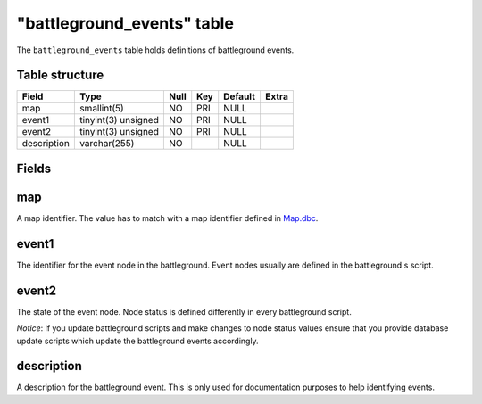 .. _db-world-battleground-events:

============================
"battleground\_events" table
============================

The ``battleground_events`` table holds definitions of battleground
events.

Table structure
---------------

+---------------+-----------------------+--------+-------+-----------+---------+
| Field         | Type                  | Null   | Key   | Default   | Extra   |
+===============+=======================+========+=======+===========+=========+
| map           | smallint(5)           | NO     | PRI   | NULL      |         |
+---------------+-----------------------+--------+-------+-----------+---------+
| event1        | tinyint(3) unsigned   | NO     | PRI   | NULL      |         |
+---------------+-----------------------+--------+-------+-----------+---------+
| event2        | tinyint(3) unsigned   | NO     | PRI   | NULL      |         |
+---------------+-----------------------+--------+-------+-----------+---------+
| description   | varchar(255)          | NO     |       | NULL      |         |
+---------------+-----------------------+--------+-------+-----------+---------+

Fields
------

map
---

A map identifier. The value has to match with a map identifier defined
in `Map.dbc <../dbc/Map.dbc>`__.

event1
------

The identifier for the event node in the battleground. Event nodes
usually are defined in the battleground's script.

event2
------

The state of the event node. Node status is defined differently in every
battleground script.

*Notice*: if you update battleground scripts and make changes to node
status values ensure that you provide database update scripts which
update the battleground events accordingly.

description
-----------

A description for the battleground event. This is only used for
documentation purposes to help identifying events.
